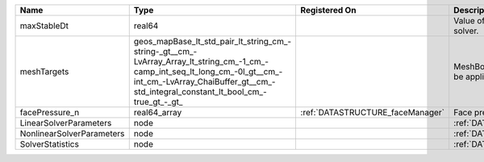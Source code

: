 

========================= =============================================================================================================================================================================================================== ================================ ================================================================ 
Name                      Type                                                                                                                                                                                                            Registered On                    Description                                                      
========================= =============================================================================================================================================================================================================== ================================ ================================================================ 
maxStableDt               real64                                                                                                                                                                                                                                           Value of the Maximum Stable Timestep for this solver.            
meshTargets               geos_mapBase_lt_std_pair_lt_string_cm_-string-_gt__cm_-LvArray_Array_lt_string_cm_-1_cm_-camp_int_seq_lt_long_cm_-0l_gt__cm_-int_cm_-LvArray_ChaiBuffer_gt__cm_-std_integral_constant_lt_bool_cm_-true_gt_-_gt_                                  MeshBody/Region combinations that the solver will be applied to. 
facePressure_n            real64_array                                                                                                                                                                                                    :ref:`DATASTRUCTURE_faceManager` Face pressure at the previous converged time step                
LinearSolverParameters    node                                                                                                                                                                                                                                             :ref:`DATASTRUCTURE_LinearSolverParameters`                      
NonlinearSolverParameters node                                                                                                                                                                                                                                             :ref:`DATASTRUCTURE_NonlinearSolverParameters`                   
SolverStatistics          node                                                                                                                                                                                                                                             :ref:`DATASTRUCTURE_SolverStatistics`                            
========================= =============================================================================================================================================================================================================== ================================ ================================================================ 


